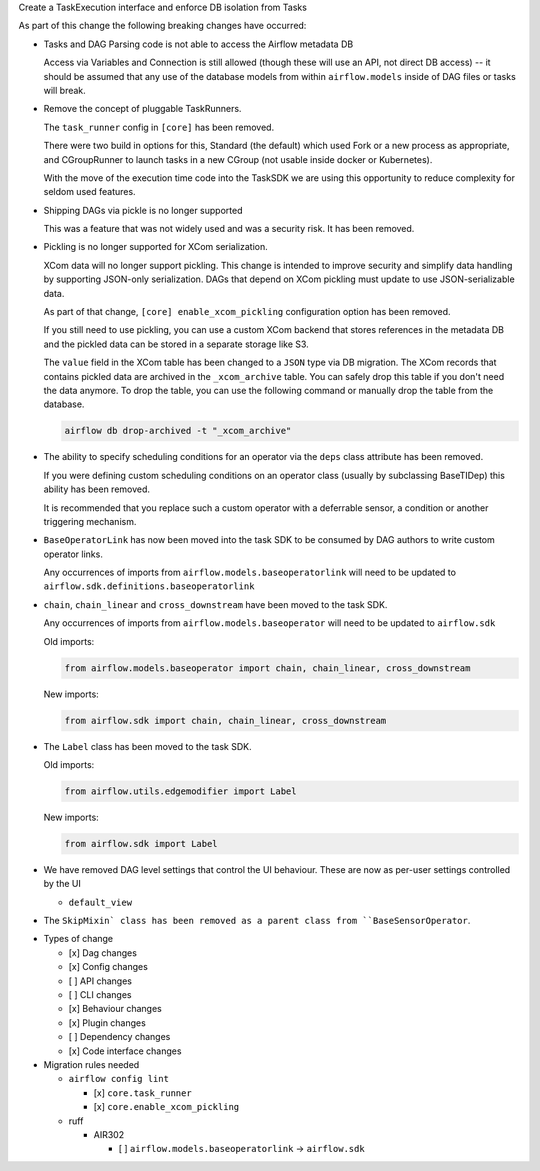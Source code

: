 Create a TaskExecution interface and enforce DB isolation from Tasks

As part of this change the following breaking changes have occurred:

- Tasks and DAG Parsing code is not able to access the Airflow metadata DB

  Access via Variables and Connection is still allowed (though these will use an API, not direct DB access) -- it should be assumed that any use of the database models from within ``airflow.models`` inside of DAG files or tasks will break.

- Remove the concept of pluggable TaskRunners.

  The ``task_runner`` config in ``[core]`` has been removed.

  There were two build in options for this, Standard (the default) which used Fork or a new process as appropriate, and CGroupRunner to launch tasks in a new CGroup (not usable inside docker or Kubernetes).

  With the move of the execution time code into the TaskSDK we are using this opportunity to reduce complexity for seldom used features.

- Shipping DAGs via pickle is no longer supported

  This was a feature that was not widely used and was a security risk. It has been removed.

- Pickling is no longer supported for XCom serialization.

  XCom data will no longer support pickling. This change is intended to improve security and simplify data
  handling by supporting JSON-only serialization. DAGs that depend on XCom pickling must update to use JSON-serializable data.

  As part of that change, ``[core] enable_xcom_pickling`` configuration option has been removed.

  If you still need to use pickling, you can use a custom XCom backend that stores references in the metadata DB and
  the pickled data can be stored in a separate storage like S3.

  The ``value`` field in the XCom table has been changed to a ``JSON`` type via DB migration. The XCom records that
  contains pickled data are archived in the ``_xcom_archive`` table. You can safely drop this table if you don't need
  the data anymore. To drop the table, you can use the following command or manually drop the table from the database.

  .. code-block:: bash

      airflow db drop-archived -t "_xcom_archive"

- The ability to specify scheduling conditions for an operator via the ``deps`` class attribute has been removed.

  If you were defining custom scheduling conditions on an operator class (usually by subclassing BaseTIDep) this ability has been removed.

  It is recommended that you replace such a custom operator with a deferrable sensor, a condition or another triggering mechanism.

- ``BaseOperatorLink`` has now been moved into the task SDK to be consumed by DAG authors to write custom operator links.

  Any occurrences of imports from ``airflow.models.baseoperatorlink`` will need to be updated to ``airflow.sdk.definitions.baseoperatorlink``

- ``chain``, ``chain_linear`` and ``cross_downstream`` have been moved to the task SDK.

  Any occurrences of imports from ``airflow.models.baseoperator`` will need to be updated to ``airflow.sdk``

  Old imports:

  .. code-block:: python

      from airflow.models.baseoperator import chain, chain_linear, cross_downstream

  New imports:

  .. code-block:: python

      from airflow.sdk import chain, chain_linear, cross_downstream

- The ``Label`` class has been moved to the task SDK.

  Old imports:

  .. code-block:: python

      from airflow.utils.edgemodifier import Label

  New imports:

  .. code-block:: python

      from airflow.sdk import Label

- We have removed DAG level settings that control the UI behaviour.
  These are now as per-user settings controlled by the UI

  - ``default_view``

- The ``SkipMixin` class has been removed as a parent class from ``BaseSensorOperator``.

* Types of change

  * [x] Dag changes
  * [x] Config changes
  * [ ] API changes
  * [ ] CLI changes
  * [x] Behaviour changes
  * [x] Plugin changes
  * [ ] Dependency changes
  * [x] Code interface changes

* Migration rules needed

  * ``airflow config lint``

    * [x] ``core.task_runner``
    * [x] ``core.enable_xcom_pickling``

  * ruff

    * AIR302

      * [ ] ``airflow.models.baseoperatorlink`` → ``airflow.sdk``
